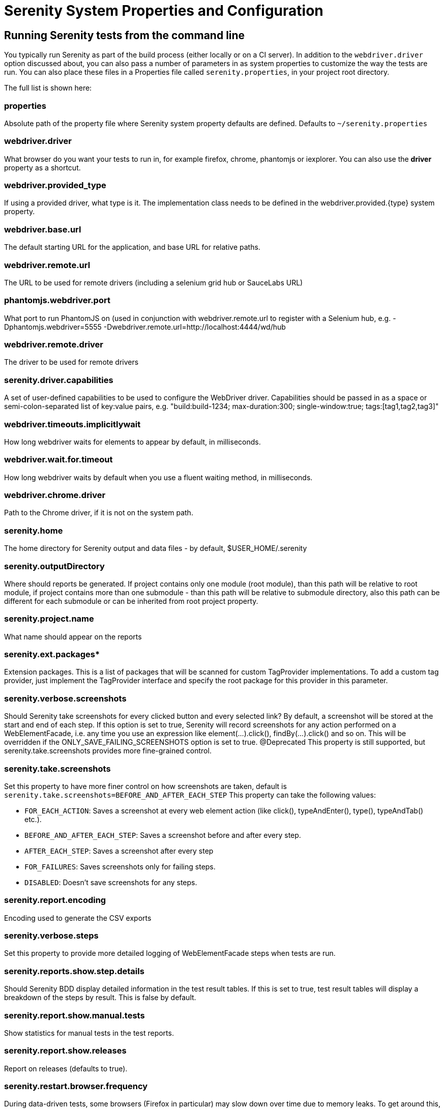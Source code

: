 = Serenity System Properties and Configuration

== Running Serenity tests from the command line

You typically run Serenity as part of the build process (either locally or on a CI server). In addition to the `webdriver.driver` option discussed about, you can also pass a number of parameters in as system properties to customize the way the tests are run. You can also place these files in a Properties file called `serenity.properties`, in your project root directory.

The full list is shown here:

=== properties 
Absolute path of the property file where Serenity system property defaults are defined. Defaults to `~/serenity.properties`

=== webdriver.driver 
What browser do you want your tests to run in, for example firefox, chrome, phantomjs or iexplorer. You can also use the *driver* property as a shortcut.

=== webdriver.provided_type 
If using a provided driver, what type is it. The implementation class needs to be defined in the webdriver.provided.{type} system property.

=== webdriver.base.url 
The default starting URL for the application, and base URL for relative paths.

=== webdriver.remote.url 
The URL to be used for remote drivers (including a selenium grid hub or SauceLabs URL)

=== phantomjs.webdriver.port 
What port to run PhantomJS on (used in conjunction with webdriver.remote.url to register with a Selenium hub, e.g. -Dphantomjs.webdriver=5555 -Dwebdriver.remote.url=http://localhost:4444/wd/hub

=== webdriver.remote.driver 
The driver to be used for remote drivers

=== serenity.driver.capabilities 
A set of user-defined capabilities to be used to configure the WebDriver driver. Capabilities should be passed in as a space or semi-colon-separated list of key:value pairs, e.g. "build:build-1234; max-duration:300; single-window:true; tags:[tag1,tag2,tag3]"

=== webdriver.timeouts.implicitlywait 
How long webdriver waits for elements to appear by default, in milliseconds.

=== webdriver.wait.for.timeout 
How long webdriver waits by default when you use a fluent waiting method, in milliseconds.

=== webdriver.chrome.driver 
Path to the Chrome driver, if it is not on the system path.

=== serenity.home 
The home directory for Serenity output and data files - by default, $USER_HOME/.serenity

=== serenity.outputDirectory 
Where should reports be generated. If project contains only one module (root module), than this path will be relative to root module, if project contains more than one submodule - than this path will be relative to submodule directory, also this path can be different for each submodule or can be inherited from root project property.

=== serenity.project.name 
What name should appear on the reports

=== serenity.ext.packages* 
Extension packages. This is a list of packages that will be scanned for custom TagProvider implementations. To add a custom tag provider, just implement the TagProvider interface and specify the root package for this provider in this parameter.

=== serenity.verbose.screenshots 
Should Serenity take screenshots for every clicked button and every selected link? By default, a screenshot will be stored at the start and end of each step. If this option is set to true, Serenity will record screenshots for any action performed on a WebElementFacade, i.e. any time you use an expression like element(...).click(), findBy(...).click() and so on. This will be overridden if the ONLY_SAVE_FAILING_SCREENSHOTS option is set to true.
@Deprecated This property is still supported, but serenity.take.screenshots provides more fine-grained control.

=== serenity.take.screenshots 
Set this property to have more finer control on how screenshots are taken, default is `serenity.take.screenshots=BEFORE_AND_AFTER_EACH_STEP` This property can take the following values:

* `FOR_EACH_ACTION`: Saves a screenshot at every web element action (like click(), typeAndEnter(), type(), typeAndTab() etc.).
* `BEFORE_AND_AFTER_EACH_STEP`: Saves a screenshot before and after every step.
* `AFTER_EACH_STEP`: Saves a screenshot after every step
* `FOR_FAILURES`: Saves screenshots only for failing steps.
* `DISABLED`: Doesn't save screenshots for any steps.

=== serenity.report.encoding 
Encoding used to generate the CSV exports

=== serenity.verbose.steps 
Set this property to provide more detailed logging of WebElementFacade steps when tests are run.

=== serenity.reports.show.step.details 
Should Serenity BDD display detailed information in the test result tables. If this is set to true, test result tables will display a breakdown of the steps by result. This is false by default.

=== serenity.report.show.manual.tests 
Show statistics for manual tests in the test reports.

=== serenity.report.show.releases 
Report on releases (defaults to true).

=== serenity.restart.browser.frequency 
During data-driven tests, some browsers (Firefox in particular) may slow down over time due to memory leaks. To get around this, you can get Serenity to start a new browser session at regular intervals when it executes data-driven tests.

=== thucycides.step.delay 
Pause (in ms) between each test step.

=== untrusted.certificates 
Useful if you are running Firefox tests against an HTTPS test server without a valid certificate. This will make Serenity use a profile with the AssumeUntrustedCertificateIssuer property set.

=== refuse.untrusted.certificates 
Don't accept sites using untrusted certificates. By default, Serenity BDD accepts untrusted certificates - use this to change this behaviour.

=== serenity.timeout 
How long should the driver wait for elements not immediately visible, in milliseconds.

=== serenity.browser.width* and *serenity.browser.height 
Resize the browser to the specified dimensions, in order to take larger screenshots. This should work with Internet Explorer and Firefox, but not with Chrome.

=== serenity.resized.image.width 
Value in pixels. If set, screenshots are resized to this size. Useful to save space.

=== serenity.keep.unscaled.screenshots 
Set to `true` if you wish to save the original unscaled screenshots.
This is set to `false` by default.

=== serenity.store.html.source 
Set this property to `true` to save the HTML source code of the screenshot web pages.
This is set to `false` by default.

=== serenity.issue.tracker.url 
The URL used to generate links to the issue tracking system.

=== serenity.activate.firebugs 
Activate the Firebugs and FireFinder plugins for Firefox when running the WebDriver tests. This is useful for debugging, but is not recommended when running the tests on a build server.

=== serenity.batch.strategy 
Defines batch strategy. Allowed values - DIVIDE_EQUALLY (default) and DIVIDE_BY_TEST_COUNT. DIVIDE_EQUALLY will simply divide the tests equally across all batches. This could be inefficient if the number of tests vary a lot between test classes. A DIVIDE_BY_TEST_COUNT strategy could be more useful in such cases as this will create batches based on number of tests.

=== serenity.batch.count 
If batch testing is being used, this is the size of the batches being executed.

=== serenity.batch.number 
If batch testing is being used, this is the number of the batch being run on this machine.

=== serenity.use.unique.browser 
Set this to true for running all web tests in a single browser, for one test. Can be used for configuring Junit and Cucumber, default value is 'false'.

=== restart.browser.each.scenario 
Set this to false for running all web tests in same story file with one browser, can be used when Jbehave is used. default value is 'false'

=== serenity.restart.browser.for.each 
Indicate when a browser should be restarted during a test run. Can be one of: example, scenario, story, feature, never

=== serenity.locator.factory 
Set this property to override the default locator factory with another locator factory (for ex., AjaxElementLocatorFactory or DefaultElementLocatorFactory). By default, Serenity uses a custom locator factory called DisplayedElementLocatorFactory.


=== serenity.native.events 
Activate and deactivate native events for Firefox by setting this property to `true` or `false`.

=== security.enable_java 
Set this to true to enable Java support in Firefox. By default, this is set to false as it slows down the web driver.

=== serenity.test.requirements.basedir 
The base folder of the sub-module where the jBehave stories are kept. It is assumed that this directory contains sub folders src/test/resources. If this property is set, the requirements are read from src/test/resources under this folder instead of the classpath or working directory. This property is used to support situations where your working directory is different from the requirements base dir (for example when building a multi-module project from parent pom with requirements stored inside a sub-module)

=== serenity.proxy.http 
HTTP Proxy URL configuration for Firefox and PhantomJS

=== serenity.proxy.http_port 
HTTP Proxy port configuration for Firefox and PhantomJS
=== serenity.proxy.type 
HTTP Proxy type configuration for Firefox and PhantomJS

=== serenity.proxy.user 
HTTP Proxy username configuration for Firefox and PhantomJS

=== serenity.proxy.password 
HTTP Proxy password configuration for Firefox and PhantomJS

=== serenity.logging 
Property for providing level of serenity actions, results, etc.

* *QUIET* : No Serenity BDD logging at all
* *NORMAL* : Log the start and end of tests
* *VERBOSE* : Log the start and end of tests and test steps, default value

=== serenity.test.root 
The root package for the tests in a given project. If provided, Serenity will use this as the root package when determining the capabilities associated with a test. If you are using the File System Requirements provider, Serenity BDD will expect this directory structure to exist at the top of the requirements tree. If you want to exclude packages in a requirements definition and start at a lower level in the hierarchy, use the `serenity.requirement.exclusions` property.

This is also used by the `PackageAnnotationBasedTagProvider` to know where to look for annotated requirements.

=== serenity.requirements.dir 
Use this property if you need to completely override the location of requirements for the File System Provider.

=== serenity.use.requirements.directories 
By default, Serenity BDD will read requirements from the directory structure that contains the stories. When other tag and requirements plugins are used, such as the JIRA plugin, this can cause conflicting tags. Set this property to false to deactivate this feature (it is true by default).

=== serenity.annotated.requirements.dir 
Use this property if you need to completely override the location of requirements for the Annotated Provider. This is recommended if you use File System and Annotated provider simultaneously. The default value is stories.

=== serenity.requirements.types 
The hierarchy of requirement types. This is the list of requirement types to be used when reading requirements from the file system and when organizing the reports. It is a comma-separated list of tags.The default value is: capability, feature.

=== serenity.requirement.exclusions 
When deriving requirement types from a path, exclude any values from this comma-separated list.

=== serenity.test.requirements.basedir 
The base directory in which requirements are kept.
It is assumed that this directory contains sub folders src/test/resources.
If this property is set, the requirements are read from src/test/resources under this folder instead of the classpath or working directory.
If you need to set an independent requirements directory that does not follow the src/test/resources convention, use `serenity.requirements.dir1` instead

This property is used to support situations where your working directory
is different from the requirements base dir (for example when building a multi-module project from parent pom with requirements stored inside a sub-module.

=== serenity.release.types 
What tag names identify the release types (e.g. Release, Iteration, Sprint). A comma-separated list. By default, "Release, Iteration"

=== serenity.locator.factory 
Normally, Serenity uses SmartElementLocatorFactory, an extension of the AjaxElementLocatorFactory when instantiating page objects.
This is to ensure that web elements are available and usable before they are used.
For alternative behaviour, you can set this value to DisplayedElementLocatorFactory, AjaxElementLocatorFactory or DefaultElementLocatorFactory.

=== chrome.switches 
Arguments to be passed to the Chrome driver, separated by commas. Example: `chrome.switches = --incognito;--disable-download-notification`

=== webdriver.firefox.profile 
The path to the directory of the profile to use when starting firefox. This defaults to webdriver creating an anonymous profile. This is useful if you want to run the web tests using your own Firefox profile. If you are not sure about how to find the path to your profile, look here: http://support.mozilla.com/en-US/kb/Profiles. For example, to run the default profile on a Mac OS X system, you would do something like this:

------------------
$ mvn test -Dwebdriver.firefox.profile=/Users/johnsmart/Library/Application\ Support/Firefox/Profiles/2owb5g1d.default
------------------

On Windows, it would be something like:

------------------
C:\Projects\myproject>mvn test -Dwebdriver.firefox.profile=C:\Users\John Smart\AppData\Roaming\Mozilla\Firefox\Profiles\mvxjy48u.default
------------------

=== firefox.preferences 
A semicolon separated list of Firefox configuration settings. For ex.,

------------------
-Dfirefox.preferences="browser.download.folderList=2;browser.download.manager.showWhenStarting=false;browser.download.dir=c:\downloads"
------------------

Integer and boolean values will be converted to the corresponding types in the Firefox preferences; all other values will be treated as Strings. You can set a boolean value to true by simply specifying the property name, e.g. `-Dfirefox.preferences=app.update.silent`.

A complete reference to Firefox's configuration settings is given http://kb.mozillazine.org/Firefox_:_FAQs_:_About:config_Entries[here].

=== serenity.csv.extra.columns 
Add extra columns to the CSV output, obtained from tag values.

=== serenity.console.headings 
Write the console headings using ascii-art ("ascii", default value) or in normal text ("normal")

=== tags 
Comma separated list of tags. If provided, only JUnit classes and/or methods with tags in this list will be executed. For example,

---------------
mvn verify -Dtags="iteration:I1"

mvn verify -Dtags="color:red,flavor:strawberry"
---------------

=== output.formats 
What format should test results be generated in. By default, this is "json,xml".

=== narrative.format 
Set this property to 'asciidoc' to activate using http://www.methods.co.nz/asciidoc/[Asciidoc] format in narrative text.

=== jira.url 
If the base JIRA URL is defined, Serenity will build the issue tracker url using the standard JIRA form.

=== jira.project 
If defined, the JIRA project id will be prepended to issue numbers.

=== jira.username 
If defined, the JIRA username required to connect to JIRA.
=== jira.password 
If defined, the JIRA password required to connect to JIRA.

=== show.pie.charts 
Display the pie charts on the dashboard by default. If this is set to false, the pie charts will be initially hidden on the dashboard.

=== dashboard.tag.list 
If set, this will define the list of tag types to appear on the dashboard screens

*dashboard.excluded.tag.list*::If set, this will define the list of tag types to be excluded from the dashboard screens

=== json.pretty.printing 
Format the JSON test outcomes nicely. "true" or "false", turned off by default.

=== simplified.stack.traces 
Stack traces are by default decluttered for readability. For example, calls to instrumented code or internal test libraries is removed. This behaviour can be deactivated by setting this property to false.

=== serenity.dry.run 
Run through the steps without actually executing them.

=== feature.file,language 
What (human) language are the Cucumber feature files written in? Defaults to "en".

=== serenity.maintain.session 
Keep the Serenity BDD session data between tests. Normally, the session data is cleared between tests.

=== serenity.console.colors 
There is feature for colorful console output during executing serenity tests. To enable it you should provide variable `serenity.console.colors = true`, by default it is turned off. This feature can cause errors if it is enabled for builds under Jenkins.

[[console-colors-off]]
.Console color output is disabled
image::console-colors-off.png[]

If this property equal to true you will find colorful output:

[[console-colors-on]]
.Console color output is enabled
image::console-colors-on.png[]


// FIXME move FF profile to extended driver info pages?
== Providing your own Firefox profile

If you need to configure your own customized Firefox profile, you can do this by using the Serenity.useFirefoxProfile() method before you start your tests. For example:

[source,java]
------
@Before
public void setupProfile() {
  FirefoxProfile myProfile = new FirefoxProfile();
  myProfile.setPreference("network.proxy.socks_port",9999);
  myProfile.setAlwaysLoadNoFocusLib(true);
  myProfile.setEnableNativeEvents(true);
  Serenity.useFirefoxProfile(myProfile);
}

@Test
public void aTestUsingMyCustomProfile() {...}
------